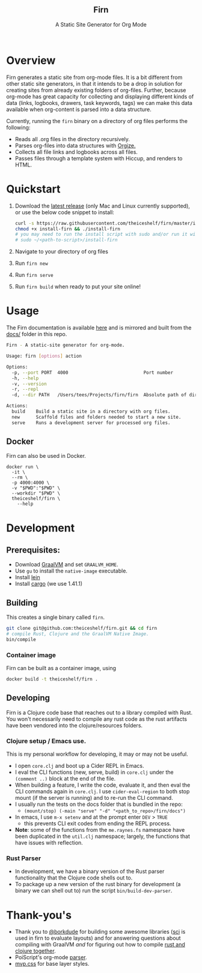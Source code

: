 #+html: <h2 align="center">Firn</h2>
#+html: <p align="center">A Static Site Generator for Org Mode</p>
#+html: <p align="center"><a href="https://github.com/theiceshelf/firn/releases"><img alt="GitHub release (latest by date including pre-releases)" src="https://img.shields.io/github/v/release/theiceshelf/firn?color=%2316a085&include_prereleases&style=flat-square"><a/>&nbsp;<img src="https://img.shields.io/badge/Status-Alpha-%23f39c12?style=flat-square">&nbsp;<a href="https://discord.gg/TbgKxYb"><img alt="Discord" src="https://img.shields.io/discord/707754224871669770?color=%233498db&label=Discord%20Chat%20&style=flat-square"></a>&nbsp;<a href="https://github.com/sponsors/teesloane"><img src="https://img.shields.io/static/v1?label=Sponsor&message=%E2%9D%A4&logo=GitHub"></a></p>

* Overview

Firn generates a static site from org-mode files. It is a bit different from
other static site generators, in that it intends to be a drop in solution for
creating sites from already existing folders of org-files. Further, because
org-mode has great capacity for collecting and displaying different kinds of
data (links, logbooks, drawers, task keywords, tags) we can make this data
available when org-content is parsed into a data structure.

Currently, running the =firn= binary on a directory of org files performs the
following:

- Reads all .org files in the directory recursively.
- Parses org-files into data structures with [[https://github.com/PoiScript/orgize][Orgize.]]
- Collects all file links and logbooks across all files.
- Passes files through a template system with Hiccup, and renders to HTML.

* Quickstart

1. Download the [[https://github.com/theiceshelf/firn/releases][latest release]] (only Mac and Linux currently supported), or use the below code snippet to install:
   #+BEGIN_SRC sh
    curl -s https://raw.githubusercontent.com/theiceshelf/firn/master/install -o install-firn
    chmod +x install-firn && ./install-firn
    # you may need to run the install script with sudo and/or run it with the absolute PWD path:
    # sudo ~/<path-to-script>/install-firn
   #+END_SRC
2. Navigate to your directory of org files
3. Run =firn new=
4. Run =firn serve=
5. Run =firn build= when ready to put your site online!

* Usage

The Firn documentation is available [[https://firn.theiceshelf.com/][here]] and is mirrored and built from the [[file:docs/index.org][docs/]] folder in this repo.

#+BEGIN_SRC sh
Firn - A static-site generator for org-mode.

Usage: firn [options] action

Options:
  -p, --port PORT  4000                            Port number
  -h, --help
  -v, --version
  -r, --repl
  -d, --dir PATH   /Users/tees/Projects/firn/firn  Absolute path of directory to build/serve

Actions:
  build    Build a static site in a directory with org files.
  new      Scaffold files and folders needed to start a new site.
  serve    Runs a development server for processed org files.
#+END_SRC

** Docker

Firn can also be used in Docker.

#+begin_src
docker run \
  -it \
  --rm \
  -p 4000:4000 \
  -v "$PWD":"$PWD" \
  --workdir "$PWD" \
  theiceshelf/firn \
    --help
#+end_src

* Development
** Prerequisites:
- Download [[https://www.graalvm.org/downloads/][GraalVM]] and set =GRAALVM_HOME=.
- Use =gu= to install the =native-image= executable.
- Install [[https://github.com/technomancy/leiningen][lein]]
- Install [[https://doc.rust-lang.org/cargo/getting-started/installation.html][cargo]] (we use 1.41.1)

** Building

This creates a single binary called =firn=.

#+BEGIN_SRC sh
git clone git@github.com:theiceshelf/firn.git && cd firn
# compile Rust, Clojure and the GraalVM Native Image.
bin/compile
#+END_SRC

*** Container image

Firn can be built as a container image, using
#+begin_src sh
docker build -t theiceshelf/firn .
#+end_src

** Developing

Firn is a Clojure code base that reaches out to a library compiled with Rust.
You won't necessarily need to compile any rust code as the rust artifacts have
been vendored into the clojure/resources folders.

*** Clojure setup / Emacs use.

This is my personal workflow for developing, it may or may not be useful.

- I open ~core.clj~ and boot up a Cider REPL in Emacs.
- I eval the CLI functions (new, serve, build) in ~core.clj~ under the ~(comment ..)~
  block at the end of the file.
- When building a feature, I write the code, evaluate it, and then eval the CLI
  commands again in ~core.clj~. I use ~cider-eval-region~ to both stop mount (if the server is running) and to re-run the CLI command.
- I usually run the tests on the docs folder that is bundled in the repo:
  + ~(mount/stop) (-main "serve" "-d" "<path_to_repo>/firn/docs")~
- In emacs, I use ~m-x setenv~ and at the prompt enter ~DEV~ > ~TRUE~
  - this prevents CLI exit codes from ending the REPL process.
- *Note*: some of the functions from the =me.raynes.fs= namespace have been
  duplicated in the ~util.clj~ namespace; largely, the functions that have issues
  with reflection.

*** Rust Parser
- In development, we have a binary version of the Rust parser functionality that the Clojure code shells out to.
- To package up a new version of the rust binary for development (a binary we
  can shell out to) run the script =bin/build-dev-parser=.
* Thank-you's

- Thank you to [[https://github.com/borkdude][@borkdude]] for building some awesome libraries ([[https://github.com/borkdude/sci][sci]] is used in
  firn to evaluate layouts) and for answering questions about compiling with
  GraalVM /and/ for figuring out how to compile [[https://github.com/borkdude/clojure-rust-graalvm][rust and clojure together]].
- PoiScript's org-mode [[https://github.com/PoiScript/orgize][parser]].
- [[https://andybrewer.github.io/mvp/][mvp.css]] for base layer styles.

